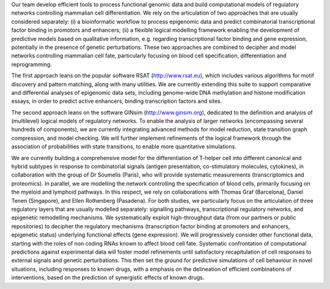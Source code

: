 .. title: Computational Systems Biology group
.. subtitle: IBENS - UMR ENS - CNRS 8197 - INSERM 1024 (Paris, FR)
.. tags: groups
.. geolocation: 48.842177, 2.343683
.. description: Functional genomic data analysis and logical modelling of cellular signaling/regulatory networks involved in cell fate decisions
.. members: Denis Thieffry, Wassim Abou-Jaoudé, Céline Hernandez
.. website: http://www.ibens.ens.fr/spip.php?article26


Our team develop efficient tools to process functional genomic data and build computational models
of regulatory networks controlling mammalian cell differentiation.
We rely on the articulation of two approaches that are usually considered separately:
(i) a bioinformatic workflow to process epigenomic data and predict combinatorial transcriptional factor binding in promotors and enhancers;
(ii) a flexible logical modelling framework enabling the development of predictive models based on qualitative information,
e.g. regarding transcriptional factor binding and gene expression, potentially in the presence of genetic perturbations.
These two approaches are combined to decipher and model networks controlling mammalian cell fate, particularly focusing on blood cell specification, differentiation and reprogramming.

The first approach leans on the popular software RSAT (http://www.rsat.eu), which includes various algorithms for motif discovery and pattern matching, along with many utilities. We are currently extending this suite to support comparative and differential analyses of epigenomic data sets, including genome-wide DNA methylation and histone modification essays, in order to predict active enhancers, binding transcription factors and sites.

The second approach leans on the software GINsim (http://www.ginsim.org), dedicated to the definition and analysis of (multilevel) logical models of regulatory networks. To enable the analysis of larger networks (encompassing several hundreds of components), we are currently integrating advanced methods for model reduction, state transition graph compression, and model checking. We will further implement refinements of the logical framework through the association of probabilities with state transitions, to enable more quantitative simulations.


We are currently building a comprehensive model for the differentiation of T-helper cell into different canonical and hybrid subtypes in response to combinatorial signals (antigen presentation, co-stimulatory molecules, cytokines), in collaboration with the group of Dr Soumelis (Paris), who will provide systematic measurements (transcriptomics and proteomics).
In parallel, we are modelling the network controlling the specification of blood cells, primarily focusing on the myeloid and lymphoid pathways. In this respect, we rely on collaborations with Thomas Graf (Barcelona), Daniel Tenen (Singapore), and Ellen Rothenberg (Pasadena).
For both studies, we particularly focus on the articulation of three regulatory layers that are usually modelled separately: signalling pathways, transcriptional regulatory networks, and epigenetic remodelling mechanisms. We systematically exploit high-throughput data (from our partners or public repositories) to decipher the regulatory mechanisms (transcription factor binding at promoters and enhancers, epigenetic status) underlying functional effects (gene expression). We will progressively consider other functional data, starting with the roles of non coding RNAs known to affect blood cell fate.
Systematic confrontation of computational predictions against experimental data will foster model refinements until satisfactory recapitulation of cell responses to external signals and genetic perturbations. This then set the ground for predictive simulations of cell behaviour in novel situations, including responses to known drugs, with a emphasis on the delineation of efficient combinations of interventions, based on the prediction of synergistic effects of known drugs.


.. group_info::

